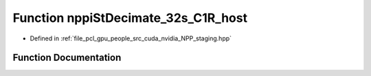.. _exhale_function_group__nppi_1ga03ca0a570dbb6b4c0c44cb5e0aa65987:

Function nppiStDecimate_32s_C1R_host
====================================

- Defined in :ref:`file_pcl_gpu_people_src_cuda_nvidia_NPP_staging.hpp`


Function Documentation
----------------------


.. doxygenfunction:: nppiStDecimate_32s_C1R_host(Ncv32s *, Ncv32u, Ncv32s *, Ncv32u, NcvSize32u, Ncv32u)
